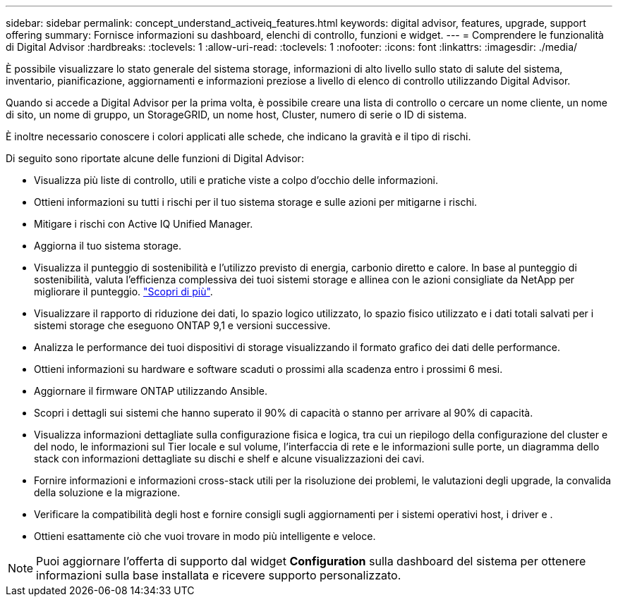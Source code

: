 ---
sidebar: sidebar 
permalink: concept_understand_activeiq_features.html 
keywords: digital advisor, features, upgrade, support offering 
summary: Fornisce informazioni su dashboard, elenchi di controllo, funzioni e widget. 
---
= Comprendere le funzionalità di Digital Advisor
:hardbreaks:
:toclevels: 1
:allow-uri-read: 
:toclevels: 1
:nofooter: 
:icons: font
:linkattrs: 
:imagesdir: ./media/


[role="lead"]
È possibile visualizzare lo stato generale del sistema storage, informazioni di alto livello sullo stato di salute del sistema, inventario, pianificazione, aggiornamenti e informazioni preziose a livello di elenco di controllo utilizzando Digital Advisor.

Quando si accede a Digital Advisor per la prima volta, è possibile creare una lista di controllo o cercare un nome cliente, un nome di sito, un nome di gruppo, un StorageGRID, un nome host, Cluster, numero di serie o ID di sistema.

È inoltre necessario conoscere i colori applicati alle schede, che indicano la gravità e il tipo di rischi.

Di seguito sono riportate alcune delle funzioni di Digital Advisor:

* Visualizza più liste di controllo, utili e pratiche viste a colpo d'occhio delle informazioni.
* Ottieni informazioni su tutti i rischi per il tuo sistema storage e sulle azioni per mitigarne i rischi.
* Mitigare i rischi con Active IQ Unified Manager.
* Aggiorna il tuo sistema storage.
* Visualizza il punteggio di sostenibilità e l'utilizzo previsto di energia, carbonio diretto e calore. In base al punteggio di sostenibilità, valuta l'efficienza complessiva dei tuoi sistemi storage e allinea con le azioni consigliate da NetApp per migliorare il punteggio. link:concept_understand_sustainability_dashboard.html["Scopri di più"].
* Visualizzare il rapporto di riduzione dei dati, lo spazio logico utilizzato, lo spazio fisico utilizzato e i dati totali salvati per i sistemi storage che eseguono ONTAP 9,1 e versioni successive.
* Analizza le performance dei tuoi dispositivi di storage visualizzando il formato grafico dei dati delle performance.
* Ottieni informazioni su hardware e software scaduti o prossimi alla scadenza entro i prossimi 6 mesi.
* Aggiornare il firmware ONTAP utilizzando Ansible.
* Scopri i dettagli sui sistemi che hanno superato il 90% di capacità o stanno per arrivare al 90% di capacità.
* Visualizza informazioni dettagliate sulla configurazione fisica e logica, tra cui un riepilogo della configurazione del cluster e del nodo, le informazioni sul Tier locale e sul volume, l'interfaccia di rete e le informazioni sulle porte, un diagramma dello stack con informazioni dettagliate su dischi e shelf e alcune visualizzazioni dei cavi.
* Fornire informazioni e informazioni cross-stack utili per la risoluzione dei problemi, le valutazioni degli upgrade, la convalida della soluzione e la migrazione.
* Verificare la compatibilità degli host e fornire consigli sugli aggiornamenti per i sistemi operativi host, i driver e .
* Ottieni esattamente ciò che vuoi trovare in modo più intelligente e veloce.



NOTE: Puoi aggiornare l'offerta di supporto dal widget *Configuration* sulla dashboard del sistema per ottenere informazioni sulla base installata e ricevere supporto personalizzato.
